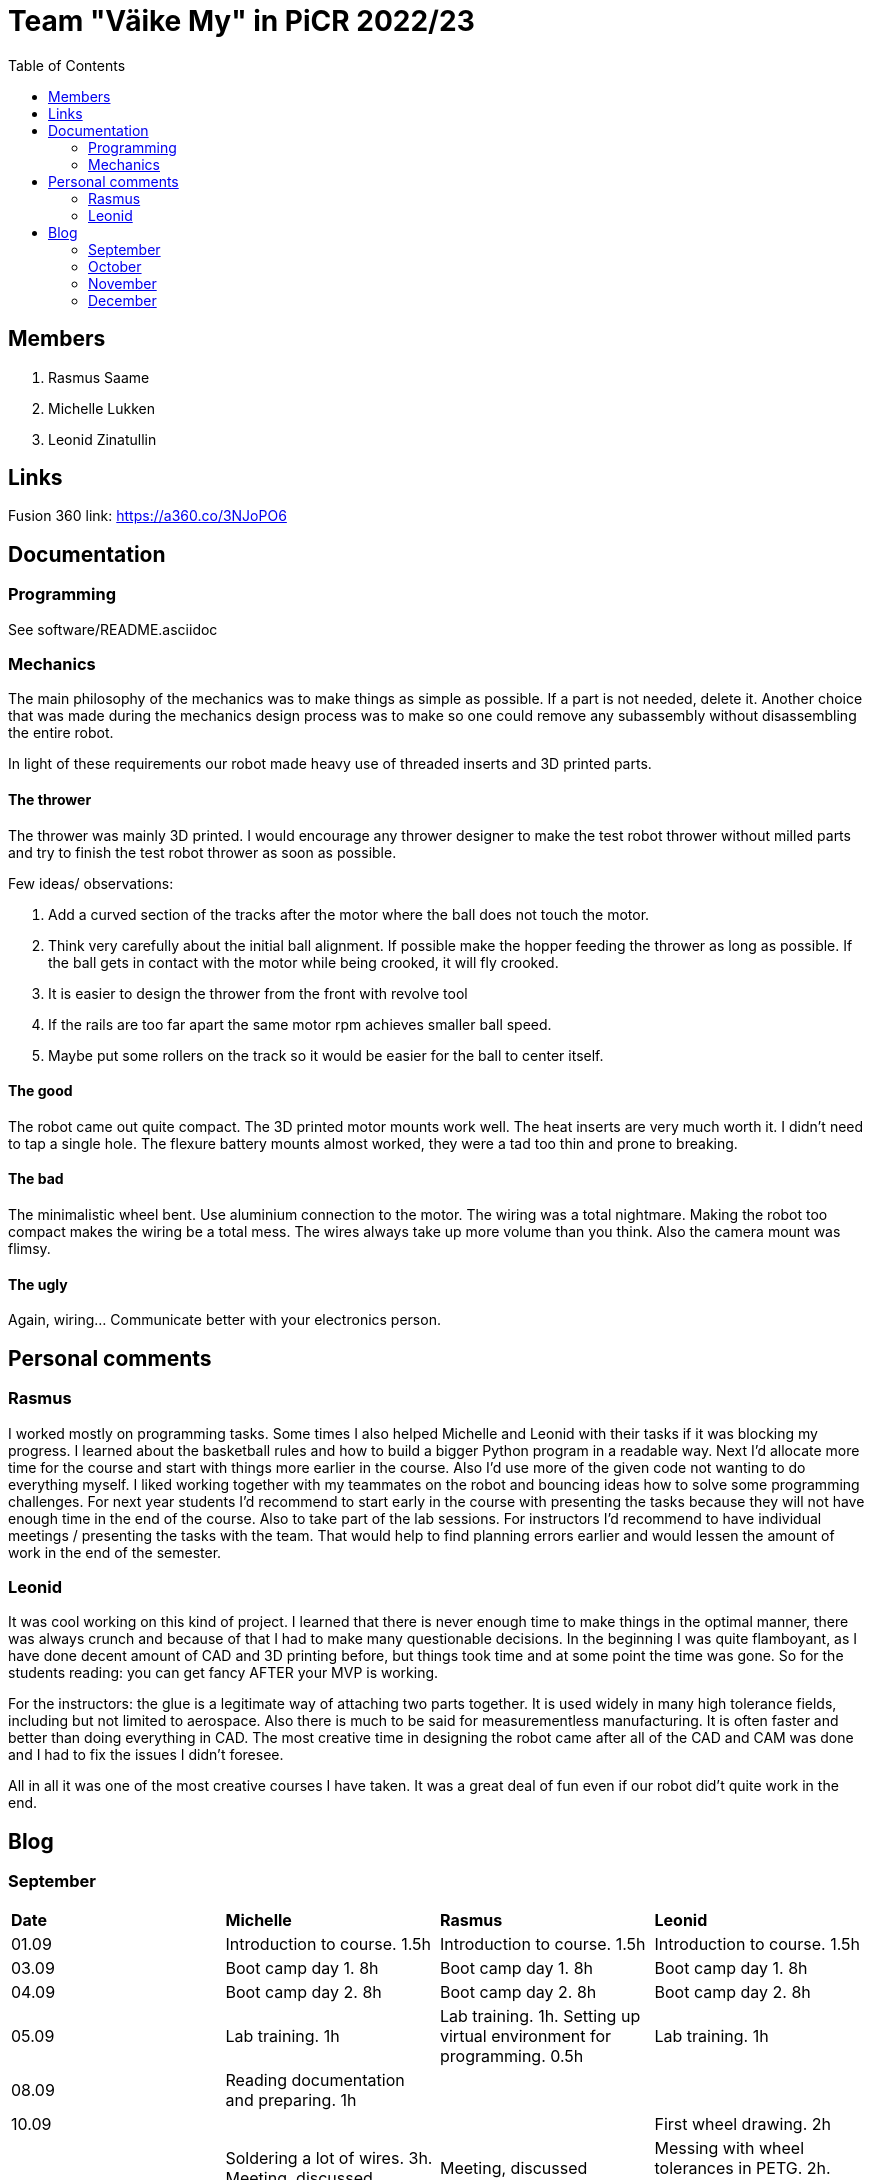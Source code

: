 :toc: left

= Team "Väike My" in PiCR 2022/23

== Members

. Rasmus Saame
. Michelle Lukken
. Leonid Zinatullin

== Links

Fusion 360 link: https://a360.co/3NJoPO6

== Documentation

=== Programming

See software/README.asciidoc

=== Mechanics

The main philosophy of the mechanics was to make things as simple as possible. If a part is not needed, delete it. Another choice that was made during the mechanics design process was to make so one could remove any subassembly without disassembling the entire robot.

In light of these requirements our robot made heavy use of threaded inserts and 3D printed parts.

==== The thrower

The thrower was mainly 3D printed. I would encourage any thrower designer to make the test robot thrower without milled parts and try to finish the test robot thrower as soon as possible.

Few ideas/ observations: 

1. Add a curved section of the tracks after the motor where the ball does not touch the motor. 
2. Think very carefully about the initial ball alignment. If possible make the hopper feeding the thrower as long as possible. If the ball gets in contact with the motor while being crooked, it will fly crooked.
3. It is easier to design the thrower from the front with revolve tool
4. If the rails are too far apart the same motor rpm achieves smaller ball speed. 
5. Maybe put some rollers on the track so it would be easier for the ball to center itself.

==== The good

The robot came out quite compact. The 3D printed motor mounts work well. The heat inserts are very much worth it. I didn't need to tap a single hole. The flexure battery mounts almost worked, they were a tad too thin and prone to breaking.

==== The bad

The minimalistic wheel bent. Use aluminium connection to the motor. The wiring was a total nightmare. Making the robot too compact makes the wiring be a total mess. The wires always take up more volume than you think. Also the camera mount was flimsy.

==== The ugly

Again, wiring... Communicate better with your electronics person.

== Personal comments

=== Rasmus

I worked mostly on programming tasks.
Some times I also helped Michelle and Leonid with their tasks if it was blocking my progress.
I learned about the basketball rules and how to build a bigger Python program in a readable way.
Next I'd allocate more time for the course and start with things more earlier in the course.
Also I'd use more of the given code not wanting to do everything myself.
I liked working together with my teammates on the robot and bouncing ideas how to solve some programming challenges.
For next year students I'd recommend to start early in the course with presenting the tasks because they will not have enough time in the end of the course.
Also to take part of the lab sessions.
For instructors I'd recommend to have individual meetings / presenting the tasks with the team.
That would help to find planning errors earlier and would lessen the amount of work in the end of the semester.

=== Leonid

It was cool working on this kind of project.
I learned that there is never enough time to make things in the optimal manner, there was always crunch and because of that I had to make many questionable decisions.
In the beginning I was quite flamboyant, as I have done decent amount of CAD and 3D printing before, but things took time and at some point the time was gone.
So for the students reading: you can get fancy AFTER your MVP is working. 

For the instructors: the glue is a legitimate way of attaching two parts together.
It is used widely in many high tolerance fields, including but not limited to aerospace.
Also there is much to be said for measurementless manufacturing.
It is often faster and better than doing everything in CAD.
The most creative time in designing the robot came after all of the CAD and CAM was done and I had to fix the issues I didn't foresee.

All in all it was one of the most creative courses I have taken. It was a great deal of fun even if our robot did't quite work in the end.


== Blog

=== September

[cols="1,1,1,1"]
|===
|*Date*
|*Michelle*
|*Rasmus*
|*Leonid*
|01.09
|Introduction to course. 1.5h
|Introduction to course. 1.5h
|Introduction to course. 1.5h

|03.09
|Boot camp day 1. 8h
|Boot camp day 1. 8h
|Boot camp day 1. 8h

|04.09
|Boot camp day 2. 8h
|Boot camp day 2. 8h
|Boot camp day 2. 8h

|05.09
|Lab training. 1h
|Lab training. 1h. Setting up virtual environment for programming. 0.5h
|Lab training. 1h

|08.09
|Reading documentation and preparing. 1h
|
|

|10.09
|
|
|First wheel drawing. 2h

|11.09
|Soldering a lot of wires. 3h. Meeting, discussed requirements for the robot. 1.5h
|Meeting, discussed requirements for the robot. 1.5h
|Messing with wheel tolerances in PETG. 2h. Meeting, discussed requirements for the robot. 1.5h

|12.09
|Putting everything together, fixing some wires and testing wheels. 1.5h
|Working on image detection and robot classes. 1.5h
|

|14.09
|
|
|Printed first wheel out of PETG. 2h

|15.09
|
|
|Adjusted tolerances and printed out of PLA. 1.5h

|16.09
|
|
|Manufactured additional 2 wheels out of PLA. 2h

|19.09
|
|Presenting progress so far. 1.5h
|Finished first design of motor mounts. 2h. Presenting progress so far. 1.5h

|26.09
|Assembling the robot. 3h
|
|Assembling the robot. 3h

|27.09
|
|
|Designing in CAD 3h.

|28.09
|
|Programming 1h.
|Designing in CAD 3h.

|29.09
|
|
|Designing in CAD 3h.
|===

=== October

[cols="1,1,1,1"]
|===
|*Date*
|*Michelle*
|*Rasmus*
|*Leonid*

|02.10
|Started with electronics schematics. 2h
|
|

|10.10
|Designing schematics. 1.5h
|Mainboard communication, image detection, omniwheel motion. 5h
|Camera mount design. Lost due to Fusion error. 4h

|15.10
|Designing schematics. 1.5h
|
|

|23.10
|Electronics design. 4h
|
|

|24.10
|Electronics design. 1.5h
|Programming. 1.5h
|Design of thrower. 1.5h

|28.10
|Thrower motor, bottom plate. 3h
|
|Fabrication of test robot thrower. 1.5h

|30.10
|Electronics design. 5h
|Measuring thrower. 2.5h
|Measuring thrower. 2.5h

|31.10
|Electronics design. 5h
|Reinstalling OS, configure. 3h
|Movement and vision math. 1.5h
|===


=== November

[cols="1,1,1,1"]
|===
|*Date*
|*Michelle*
|*Rasmus*
|*Leonid*

|05.11
|
|Programming 5h
|

|06.11
|Fixing problems related to footprints 3h
|Programming 4h
|Programming 8h

|07.11
|Helping with mechanics and thinking movement logic 5h
|Programming 4h
|Programming 4h

|08.11
|
|Programming 6h
|

|09.11
|
|Programming 2h
|

|10.11
|Preparations for test competition 2.5h
|Programming, test competition 2.5h
|Design 0.5h

|14.11
|Finishing schematics. PCB design 4h
|Programming 1.25h
|Design 2h

|19.11
|
|Programming 6.5h
|Programming 6.5h

|20.11
|Robot controller, first look at issues 4h
|Programming 6.25h
|

|21.11
|fixing smaller issues, researching bigger issues 1.5h
|Programming 6h
|

|24.11
|prepping for competition 3h
|prepping, test competition 3h
|

|27.11
|fixing issues 1h
|
|

|28.11
|fixing issues 2h. component placement on pcb and routing subschematics 7.5h
|
|

|29.11
|figuring out how to place isolation and component placement approved by mechanic 7.5h 
|
|

|===

=== December

[cols="1,1,1,1"]
|===
|*Date*
|*Michelle*
|*Rasmus*
|*Leonid*

|01.12
|finishing first version of pcb design 4h
|
|finishing design and sending it for grading (7h)

|03.12
|implementing pcb feedback 7h
|
|

|04.12
|fixing last pcb issues 3.5h  
|
|creating CAM, adjusting design. Printing some pieces (6h)

|05.12
|
|
|finalizing robot design based on feedback (3h)

|07.12
|
|
|making adjustments to CAM based on feedback. (1h)

|08.12
|
|
|final CAM adjustments, milling robot pieces. (4.5h)

|09.12
|
|
|cleaning milled pieces, attaching threaded inserts, transfering motors from test robot (6h)

|10.12
|
|
|printing of second thrower iteration, battery holders with battery protectors and battery connectors. Assembly of the chassis and camera mount. (8h)

|11.12
|figuring out how to attach old electronics to new robot 7.5h
|Rewriting solution code and cleaning up ugly code. 6h
|finilizing the assembly, 3D printing of the last pieces. Attaching thrower and camera mount. Attaching electronics, cable management (10h)

|===
